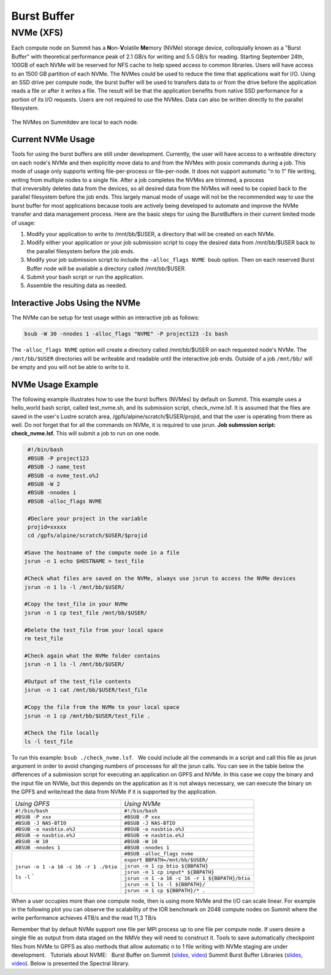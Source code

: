 .. _burst_buffer:

Burst Buffer
=============

NVMe (XFS)
----------

Each compute node on Summit has a \ **N**\ on-\ **V**\ olatile
**Me**\ mory (NVMe) storage device, colloquially known as a "Burst
Buffer" with theoretical performance peak of 2.1 GB/s for writing and
5.5 GB/s for reading. Starting September 24th, 100GB of each NVMe will be reserved for 
NFS cache to help speed access to common libraries. Users will have access to 
an 1500 GB partition of each NVMe. The NVMes could be used to reduce the time that applications
wait for I/O. Using an SSD drive per compute node, the burst buffer will
be used to transfers data to or from the drive before the application
reads a file or after it writes a file. The result will be that the
application benefits from native SSD performance for a portion of its
I/O requests. Users are not required to use the NVMes. Data can also be
written directly to the parallel filesystem.

.. figure:: /images/nvme_arch.jpg
   :align: center

   The NVMes on Summitdev are local to each node.

Current NVMe Usage
~~~~~~~~~~~~~~~~~~

Tools for using the burst buffers are still under development.
Currently, the user will have access to a writeable directory on each
node's NVMe and then explicitly move data to and from the NVMes with
posix commands during a job. This mode of usage only supports
writing file-per-process or file-per-node. It does not support automatic
"n to 1" file writing, writing from multiple nodes to a single file.
After a job completes the NVMes are trimmed, a process
that irreversibly deletes data from the devices, so all desired data
from the NVMes will need to be copied back to the parallel filesystem
before the job ends. This largely manual mode of usage will not be the
recommended way to use the burst buffer for most applications because
tools are actively being developed to automate and improve the NVMe
transfer and data management process. Here are the basic steps for using
the BurstBuffers in their current limited mode of usage:


#. Modify your application to write to /mnt/bb/$USER, a directory that will be created on each NVMe.

#. Modify either your application or your job submission script to copy the desired data from /mnt/bb/$USER back to the parallel filesystem before the job ends.

#. Modify your job submission script to include the ``-alloc_flags NVME``  bsub option. Then on each reserved Burst Buffer node will be available a directory called /mnt/bb/$USER.

#. Submit your bash script or run the application.

#. Assemble the resulting data as needed.

Interactive Jobs Using the NVMe
~~~~~~~~~~~~~~~~~~~~~~~~~~~~~~~

The NVMe can be setup for test usage within an interactive job as
follows:

.. code:: 

    bsub -W 30 -nnodes 1 -alloc_flags "NVME" -P project123 -Is bash

The ``-alloc_flags NVME`` option will create a directory
called /mnt/bb/$USER on each requested node's NVMe. The ``/mnt/bb/$USER``
directories will be writeable and readable until the interactive job
ends. Outside of a job ``/mnt/bb/`` will be empty and you will not be able
to write to it.

NVMe Usage Example
~~~~~~~~~~~~~~~~~~

The following example illustrates how to use the burst buffers (NVMes)
by default on Summit. This example uses a hello_world bash script,
called test_nvme.sh, and its submission script, check_nvme.lsf. It is
assumed that the files are saved in the user's Lustre scratch area,
/gpfs/alpine/scratch/$USER/projid, and that the user is operating from
there as well. Do not forget that for all the commands on NVMe, it is
required to use jsrun. **Job submssion script: check_nvme.lsf.** This
will submit a job to run on one node.

.. code:: 

    #!/bin/bash
    #BSUB -P project123
    #BSUB -J name_test
    #BSUB -o nvme_test.o%J
    #BSUB -W 2
    #BSUB -nnodes 1
    #BSUB -alloc_flags NVME

    #Declare your project in the variable
    projid=xxxxx
    cd /gpfs/alpine/scratch/$USER/$projid

   #Save the hostname of the compute node in a file
   jsrun -n 1 echo $HOSTNAME > test_file

   #Check what files are saved on the NVMe, always use jsrun to access the NVMe devices
   jsrun -n 1 ls -l /mnt/bb/$USER/

   #Copy the test_file in your NVMe
   jsrun -n 1 cp test_file /mnt/bb/$USER/

   #Delete the test_file from your local space
   rm test_file

   #Check again what the NVMe folder contains
   jsrun -n 1 ls -l /mnt/bb/$USER/

   #Output of the test_file contents
   jsrun -n 1 cat /mnt/bb/$USER/test_file

   #Copy the file from the NVMe to your local space
   jsrun -n 1 cp /mnt/bb/$USER/test_file .

   #Check the file locally
   ls -l test_file

To run this example: ``bsub ./check_nvme.lsf``.   We could include all the
commands in a script and call this file as jsrun argument in order to
avoid changing numbers of processes for all the jsrun calls. You can see
in the table below the differences of a submission script for executing
an application on GPFS and NVMe. In this case we copy the binary and the
input file on NVMe, but this depends on the application as it is not
always necessary, we can execute the binary on the GPFS and write/read
the data from NVMe if it is supported by the application.

.. role:: raw-html(raw)
    :format: html
     


+---------------------------------------+------------------------------------------------+
| *Using GPFS*          		| *Using NVMe*         				 |
+---------------------------------------+------------------------------------------------+
|               	``#!/bin/bash`` |``#!/bin/bash`` 	     			 |
+---------------------------------------+------------------------------------------------+
| 	 	       ``#BSUB -P xxx`` | ``#BSUB -P xxx``  		   	         |
+---------------------------------------+------------------------------------------------+
|	  	   ``#BSUB -J NAS-BTIO``|``#BSUB -J NAS-BTIO``  			 |
+---------------------------------------+--------------+---------------------------------+
|   	       ``#BSUB -o nasbtio.o%J`` |``#BSUB -o nasbtio.o%J`` 	                 |
+---------------------------------------+---------------+--------------------------------+
|               ``#BSUB -e nasbtio.e%J``|``#BSUB -e nasbtio.e%J``   			 |
+---------------------------------------+------------------------------------------------+
|			``#BSUB -W 10`` |``#BSUB -W 10``    		 	         |
+---------------------------------------+------------------------------------------------+
|		     ``#BSUB -nnodes 1``|``#BSUB -nnodes 1``  	 		 	 |
+---------------------------------------+------------------------------------------------+
| 		    			|``#BSUB -alloc_flags nvme`` 			 |
|					+------------------------------------------------+	
| 	            			|``export BBPATH=/mnt/bb/$USER/``		 |
|					+------------------------------------------------+
| 		    			|``jsrun -n 1 cp btio ${BBPATH}``		 |
|					+------------------------------------------------+
| 		    			|``jsrun -n 1 cp input* ${BBPATH}``		 |
|					+------------------------------------------------+
|``jsrun -n 1 -a 16 -c 16 -r 1 ./btio`` |``jsrun -n 1 -a 16 -c 16 -r 1 ${BBPATH}/btio``  |
|					+------------------------------------------------+
|``ls -l``		`		|``jsrun -n 1 ls -l ${BBPATH}/``		 |
|					+------------------------------------------------+
|					|``jsrun -n 1 cp ${BBPATH}/* .``		 |
+---------------------------------------+------------------------------------------------+

When a user occupies more than one compute node, then is using more NVMe
and the I/O can scale linear. For example in the following plot you can
observe the scalability of the IOR benchmark on 2048 compute nodes on
Summit where the write performance achieves 4TB/s and the read 11,3 TB/s


.. image:: /images/nvme_ior_summit.png
   :align: center

Remember that by default NVMe support one file per MPI
process up to one file per compute node. If users desire a single file
as output from data staged on the NMVe they will need to construct it.
Tools to save automatically checkpoint files from NVMe to GPFS as also
methods that allow automatic n to 1 file writing with NVMe staging are
under development.   Tutorials about NVME:   Burst Buffer on Summit
(`slides <https://www.olcf.ornl.gov/wp-content/uploads/2018/12/summit_workshop_BB_markomanolis.pdf>`__,
`video <https://vimeo.com/306890779>`__) Summit Burst Buffer Libraries
(`slides <https://www.olcf.ornl.gov/wp-content/uploads/2018/12/summit_workshop_BB_zimmer.pdf>`__,
`video <https://vimeo.com/306891012>`__). Below is presented the Spectral library.

